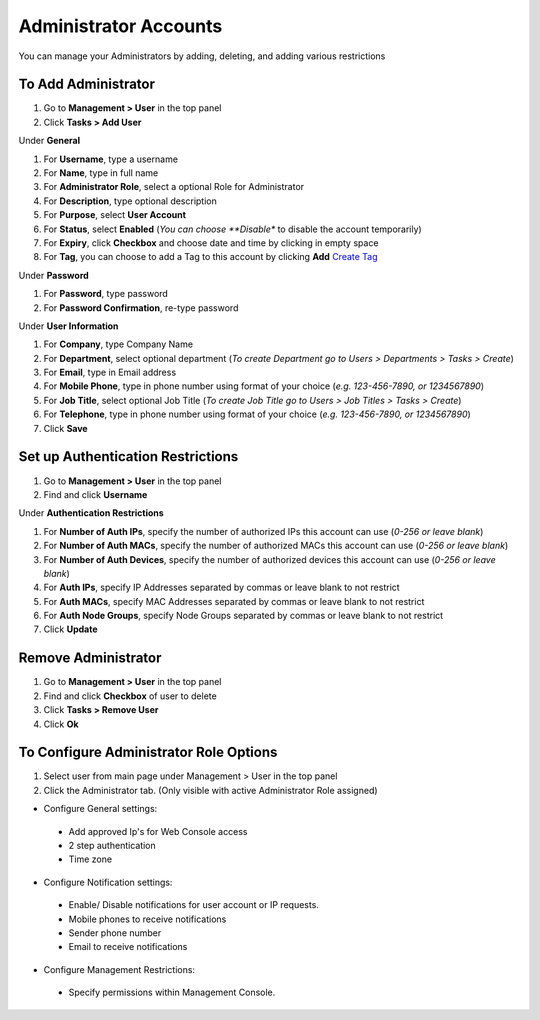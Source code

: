 Administrator Accounts
======================

You can manage your Administrators by adding, deleting, and adding various restrictions

To Add Administrator
--------------------

#. Go to **Management > User** in the top panel
#. Click **Tasks > Add User**

Under **General**

#. For **Username**, type a username
#. For **Name**, type in full name
#. For **Administrator Role**, select a optional Role for Administrator
#. For **Description**, type optional description
#. For **Purpose**, select **User Account**
#. For **Status**, select **Enabled** (*You can choose **Disable** to disable the account temporarily)
#. For **Expiry**, click **Checkbox** and choose date and time by clicking in empty space
#. For **Tag**, you can choose to add a Tag to this account by clicking **Add** `Create Tag`_ 

Under **Password**

#. For **Password**, type password
#. For **Password Confirmation**, re-type password

Under **User Information**

#. For **Company**, type Company Name
#. For **Department**, select optional department (*To create Department go to Users > Departments > Tasks > Create*)
#. For **Email**, type in Email address
#. For **Mobile Phone**, type in phone number using format of your choice (*e.g. 123-456-7890, or 1234567890*)
#. For **Job Title**, select optional Job Title (*To create Job Title go to Users > Job Titles > Tasks > Create*)
#. For **Telephone**, type in phone number using format of your choice (*e.g. 123-456-7890, or 1234567890*)
#. Click **Save**

Set up Authentication Restrictions
----------------------------------

#. Go to **Management > User** in the top panel
#. Find and click **Username**

Under **Authentication Restrictions**

#. For **Number of Auth IPs**, specify the number of authorized IPs this account can use (*0-256 or leave blank*)
#. For **Number of Auth MACs**, specify the number of authorized MACs this account can use (*0-256 or leave blank*)
#. For **Number of Auth Devices**, specify the number of authorized devices this account can use (*0-256 or leave blank*)
#. For **Auth IPs**, specify IP Addresses separated by commas or leave blank to not restrict
#. For **Auth MACs**, specify MAC Addresses separated by commas or leave blank to not restrict
#. For **Auth Node Groups**, specify Node Groups separated by commas or leave blank to not restrict
#. Click **Update**

Remove Administrator
--------------------

#. Go to **Management > User** in the top panel
#. Find and click **Checkbox** of user to delete
#. Click **Tasks > Remove User**
#. Click **Ok**

To Configure Administrator Role Options
---------------------------------------

#. Select user from main page under Management > User in the top panel
#. Click the Administrator tab. (Only visible with active Administrator Role assigned)

* Configure General settings:

 * Add approved Ip's for Web Console access
 * 2 step authentication 
 * Time zone

* Configure Notification settings:

 * Enable/ Disable notifications for user account or IP requests.
 * Mobile phones to receive notifications
 * Sender phone number
 * Email to receive notifications

* Configure Management Restrictions:

 * Specify permissions within Management Console. 


.. _Create Tag: https://docs.genians.com/monitoring/network-nodes/tagging-nodes.html?highlight=tag#create-tag
